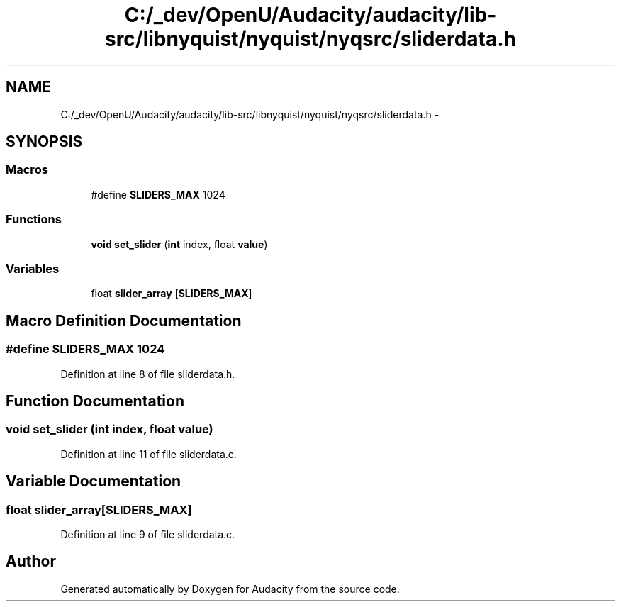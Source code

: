 .TH "C:/_dev/OpenU/Audacity/audacity/lib-src/libnyquist/nyquist/nyqsrc/sliderdata.h" 3 "Thu Apr 28 2016" "Audacity" \" -*- nroff -*-
.ad l
.nh
.SH NAME
C:/_dev/OpenU/Audacity/audacity/lib-src/libnyquist/nyquist/nyqsrc/sliderdata.h \- 
.SH SYNOPSIS
.br
.PP
.SS "Macros"

.in +1c
.ti -1c
.RI "#define \fBSLIDERS_MAX\fP   1024"
.br
.in -1c
.SS "Functions"

.in +1c
.ti -1c
.RI "\fBvoid\fP \fBset_slider\fP (\fBint\fP index, float \fBvalue\fP)"
.br
.in -1c
.SS "Variables"

.in +1c
.ti -1c
.RI "float \fBslider_array\fP [\fBSLIDERS_MAX\fP]"
.br
.in -1c
.SH "Macro Definition Documentation"
.PP 
.SS "#define SLIDERS_MAX   1024"

.PP
Definition at line 8 of file sliderdata\&.h\&.
.SH "Function Documentation"
.PP 
.SS "\fBvoid\fP set_slider (\fBint\fP index, float value)"

.PP
Definition at line 11 of file sliderdata\&.c\&.
.SH "Variable Documentation"
.PP 
.SS "float slider_array[\fBSLIDERS_MAX\fP]"

.PP
Definition at line 9 of file sliderdata\&.c\&.
.SH "Author"
.PP 
Generated automatically by Doxygen for Audacity from the source code\&.
